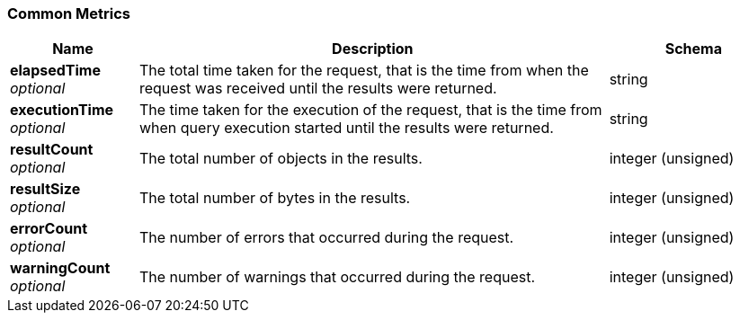 
// This file is created automatically by Swagger2Markup.
// DO NOT EDIT! Refer to https://github.com/couchbaselabs/cb-swagger


[[_common_metrics]]
=== Common Metrics

[options="header", cols=".^3a,.^11a,.^4a"]
|===
|Name|Description|Schema
|**elapsedTime** +
__optional__|The total time taken for the request, that is the time from when the request was received until the results were returned.|string
|**executionTime** +
__optional__|The time taken for the execution of the request, that is the time from when query execution started until the results were returned.|string
|**resultCount** +
__optional__|The total number of objects in the results.|integer (unsigned)
|**resultSize** +
__optional__|The total number of bytes in the results.|integer (unsigned)
|**errorCount** +
__optional__|The number of errors that occurred during the request.|integer (unsigned)
|**warningCount** +
__optional__|The number of warnings that occurred during the request.|integer (unsigned)
|===



